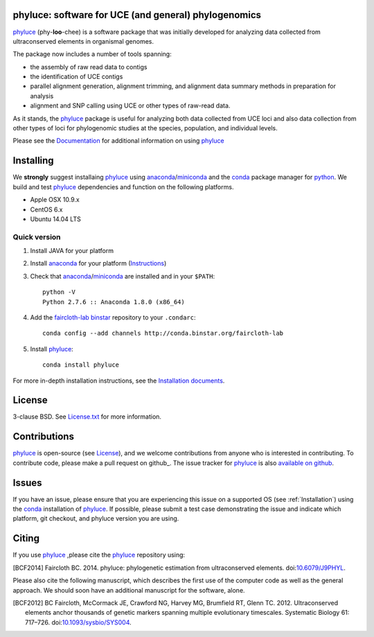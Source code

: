 .. image:: https://badges.gitter.im/Join%20Chat.svg
   :alt: Join the chat at https://gitter.im/faircloth-lab/phyluce
   :target: https://gitter.im/faircloth-lab/phyluce?utm_source=badge&utm_medium=badge&utm_campaign=pr-badge&utm_content=badge


phyluce: software for UCE (and general) phylogenomics
-----------------------------------------------------

phyluce_ (phy-**loo**-chee) is a software package that was initially developed
for analyzing data collected from ultraconserved elements in organismal genomes.

The package now includes a number of tools spanning:

- the assembly of raw read data to contigs
- the identification of UCE contigs
- parallel alignment generation, alignment trimming, and alignment data summary
  methods in preparation for analysis
- alignment and SNP calling using UCE or other types of raw-read data.

As it stands, the phyluce_ package is useful for analyzing both data collected
from UCE loci and also data collection from other types of loci for phylogenomic
studies at the species, population, and individual levels.

Please see the `Documentation <http://faircloth-lab.github.com/phyluce/>`_ for
additional information on using phyluce_

.. _Installation:

Installing
----------

We **strongly** suggest installaing phyluce_ using anaconda_/miniconda_ and the
conda_ package manager for python_.  We build and test phyluce_ dependencies and
function on the following platforms.

- Apple OSX 10.9.x
- CentOS 6.x
- Ubuntu 14.04 LTS

Quick version
^^^^^^^^^^^^^

#. Install JAVA for your platform
#. Install anaconda_ for your platform (Instructions_)
#. Check that anaconda_/miniconda_ are installed and in your ``$PATH``::

    python -V
    Python 2.7.6 :: Anaconda 1.8.0 (x86_64)

#. Add the `faircloth-lab binstar`_ repository to your ``.condarc``::

    conda config --add channels http://conda.binstar.org/faircloth-lab

#. Install phyluce_::

    conda install phyluce

For more in-depth installation instructions, see the `Installation documents`_.

License
-------

3-clause BSD. See `License.txt`_ for more information.

Contributions
--------------

phyluce_ is open-source (see License_), and we welcome contributions from anyone
who is interested in contributing.  To contribute code, please make a pull
request on github_.  The issue tracker for phyluce_ is also `available on github
<https://github.com/faircloth-lab/phyluce/issues>`_.

Issues
------

If you have an issue, please ensure that you are experiencing this issue on a
supported OS (see :ref:`Installation`) using the conda_ installation of
phyluce_.  If possible, please submit a test case demonstrating the issue and
indicate which platform, git checkout, and phyluce version you are using.

Citing
------

If you use `phyluce`_ ,please cite the `phyluce`_ repository using:

.. [BCF2014] Faircloth BC. 2014. phyluce: phylogenetic estimation from
   ultraconserved elements.
   doi:`10.6079/J9PHYL <http://doi.org/10.6079/J9PHYL>`_.

Please also cite the following manuscript, which describes the first use of the
computer code as well as the general approach.  We should soon have an
additional manuscript for the software, alone.

.. [BCF2012] BC Faircloth, McCormack JE, Crawford NG, Harvey MG, Brumfield RT,
   Glenn TC. 2012. Ultraconserved elements anchor thousands of genetic markers
   spanning multiple evolutionary timescales. Systematic Biology 61: 717–726.
   doi:`10.1093/sysbio/SYS004 <http://doi.org/10.1093/sysbio/SYS004>`_.

.. _phyluce: https://github.com/faircloth-lab/phyluce
.. _conda: http://docs.continuum.io/conda/
.. _anaconda: http://docs.continuum.io/anaconda/install.html
.. _miniconda: http://repo.continuum.io/miniconda/
.. _License: https://github.com/faircloth-lab/phyluce/blob/master/LICENSE.txt
.. _License.txt: https://github.com/faircloth-lab/phyluce/blob/master/LICENSE.txt
.. _Instructions: http://docs.continuum.io/anaconda/install.html
.. _Installation documents: http://phyluce.readthedocs.org/en/installation.html
.. _python: http://www.python.org
.. _faircloth-lab binstar: http://binstar.org/faircloth-lab/

